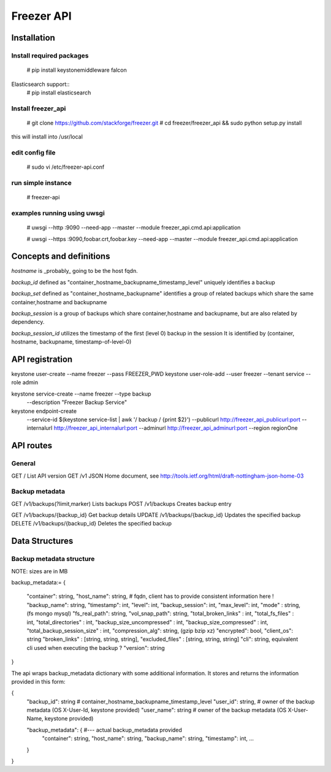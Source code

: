 ===========
Freezer API
===========


Installation
============

Install required packages
-------------------------
  # pip install keystonemiddleware falcon

Elasticsearch support::
  # pip install elasticsearch


Install freezer_api
-------------------
  # git clone https://github.com/stackforge/freezer.git
  # cd freezer/freezer_api && sudo python setup.py install

this will install into /usr/local


edit config file
----------------
  # sudo vi /etc/freezer-api.conf


run simple instance
-------------------
  # freezer-api


examples running using uwsgi
----------------------------
  # uwsgi --http :9090 --need-app --master --module freezer_api.cmd.api:application

  # uwsgi --https :9090,foobar.crt,foobar.key --need-app --master --module freezer_api.cmd.api:application


Concepts and definitions
========================

*hostname* is _probably_ going to be the host fqdn.

*backup_id*
defined as "container_hostname_backupname_timestamp_level" uniquely
identifies a backup

*backup_set*
defined as "container_hostname_backupname" identifies a group of related
backups which share the same container,hostname and backupname

*backup_session*
is a group of backups which share container,hostname and backupname, but
are also related by dependency.

*backup_session_id*
utilizes the timestamp of the first (level 0) backup in the session
It is identified by (container, hostname, backupname, timestamp-of-level-0)


API registration
================
keystone user-create --name freezer --pass FREEZER_PWD
keystone user-role-add --user freezer --tenant service --role admin

keystone service-create --name freezer --type backup \
  --description "Freezer Backup Service"

keystone endpoint-create \
  --service-id $(keystone service-list | awk '/ backup / {print $2}') \
  --publicurl http://freezer_api_publicurl:port \
  --internalurl http://freezer_api_internalurl:port \
  --adminurl http://freezer_api_adminurl:port \
  --region regionOne


API routes
==========

General
-------
GET /       List API version
GET /v1     JSON Home document, see http://tools.ietf.org/html/draft-nottingham-json-home-03

Backup metadata
---------------
GET    /v1/backups(?limit,marker)     Lists backups
POST   /v1/backups                    Creates backup entry

GET    /v1/backups/{backup_id}     Get backup details
UPDATE /v1/backups/{backup_id}     Updates the specified backup
DELETE /v1/backups/{backup_id}     Deletes the specified backup


Data Structures
===============

Backup metadata structure
-------------------------
NOTE: sizes are in MB

backup_metadata:=
{
  "container": string,
  "host_name": string,      # fqdn, client has to provide consistent information here !
  "backup_name": string,
  "timestamp": int,
  "level": int,
  "backup_session": int,
  "max_level": int,
  "mode" : string,            (fs mongo mysql)
  "fs_real_path": string,
  "vol_snap_path": string,
  "total_broken_links" : int,
  "total_fs_files" : int,
  "total_directories" : int,
  "backup_size_uncompressed" : int,
  "backup_size_compressed" : int,
  "total_backup_session_size" : int,
  "compression_alg": string,            (gzip bzip xz)
  "encrypted": bool,
  "client_os": string
  "broken_links" : [string, string, string],
  "excluded_files" : [string, string, string]
  "cli": string,         equivalent cli used when executing the backup ?
  "version": string
}


The api wraps backup_metadata dictionary with some additional information.
It stores and returns the information provided in this form:

{
  "backup_id": string         #  container_hostname_backupname_timestamp_level
  "user_id": string,          # owner of the backup metadata (OS X-User-Id, keystone provided)
  "user_name": string         # owner of the backup metadata (OS X-User-Name, keystone provided)

  "backup_metadata": {        #--- actual backup_metadata provided
    "container": string,
    "host_name": string,
    "backup_name": string,
    "timestamp": int,
    ...
  }
}
